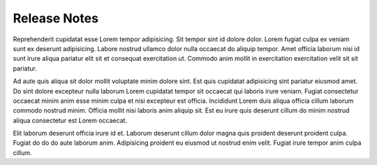 #############
Release Notes
#############

Reprehenderit cupidatat esse Lorem tempor adipisicing. Sit tempor sint id dolore dolor. Lorem fugiat culpa ex veniam sunt ex deserunt adipisicing. Labore nostrud ullamco dolor nulla occaecat do aliquip tempor. Amet officia laborum nisi id sunt irure aliqua pariatur elit sit et consequat exercitation ut. Commodo anim mollit in exercitation exercitation velit sit sit pariatur.

Ad aute quis aliqua sit dolor mollit voluptate minim dolore sint. Est quis cupidatat adipisicing sint pariatur eiusmod amet. Do sint dolore excepteur nulla laborum Lorem cupidatat tempor sit occaecat qui laboris irure veniam. Fugiat consectetur occaecat minim anim esse minim culpa et nisi excepteur est officia. Incididunt Lorem duis aliqua officia cillum laborum commodo nostrud minim. Officia mollit nisi laboris anim aliquip sit. Est eu irure quis deserunt cillum do minim nostrud aliqua consectetur est Lorem occaecat.

Elit laborum deserunt officia irure id et. Laborum deserunt cillum dolor magna quis proident deserunt proident culpa. Fugiat do do do aute laborum anim. Adipisicing proident eu eiusmod ut nostrud enim velit. Fugiat irure tempor anim culpa cillum.